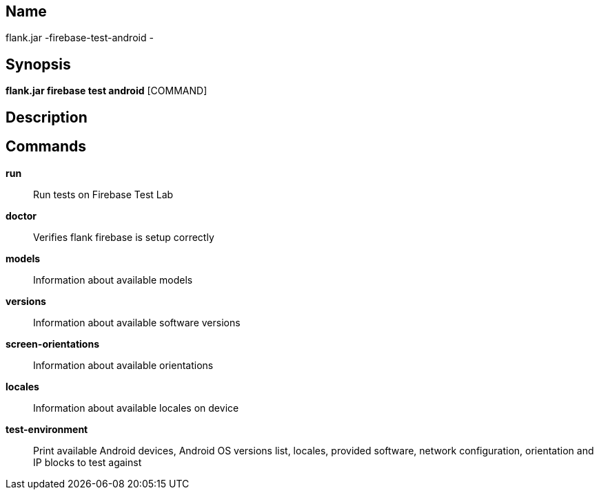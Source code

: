 // tag::picocli-generated-full-manpage[]

// tag::picocli-generated-man-section-name[]
== Name

flank.jar
-firebase-test-android - 

// end::picocli-generated-man-section-name[]

// tag::picocli-generated-man-section-synopsis[]
== Synopsis

*flank.jar
 firebase test android* [COMMAND]

// end::picocli-generated-man-section-synopsis[]

// tag::picocli-generated-man-section-description[]
== Description



// end::picocli-generated-man-section-description[]

// tag::picocli-generated-man-section-commands[]
== Commands

*run*::
  Run tests on Firebase Test Lab

*doctor*::
  Verifies flank firebase is setup correctly

*models*::
  Information about available models

*versions*::
  Information about available software versions

*screen-orientations*::
  Information about available orientations

*locales*::
  Information about available locales on device

*test-environment*::
  Print available Android devices, Android OS versions list, locales, provided software, network configuration, orientation and IP blocks to test against

// end::picocli-generated-man-section-commands[]

// end::picocli-generated-full-manpage[]